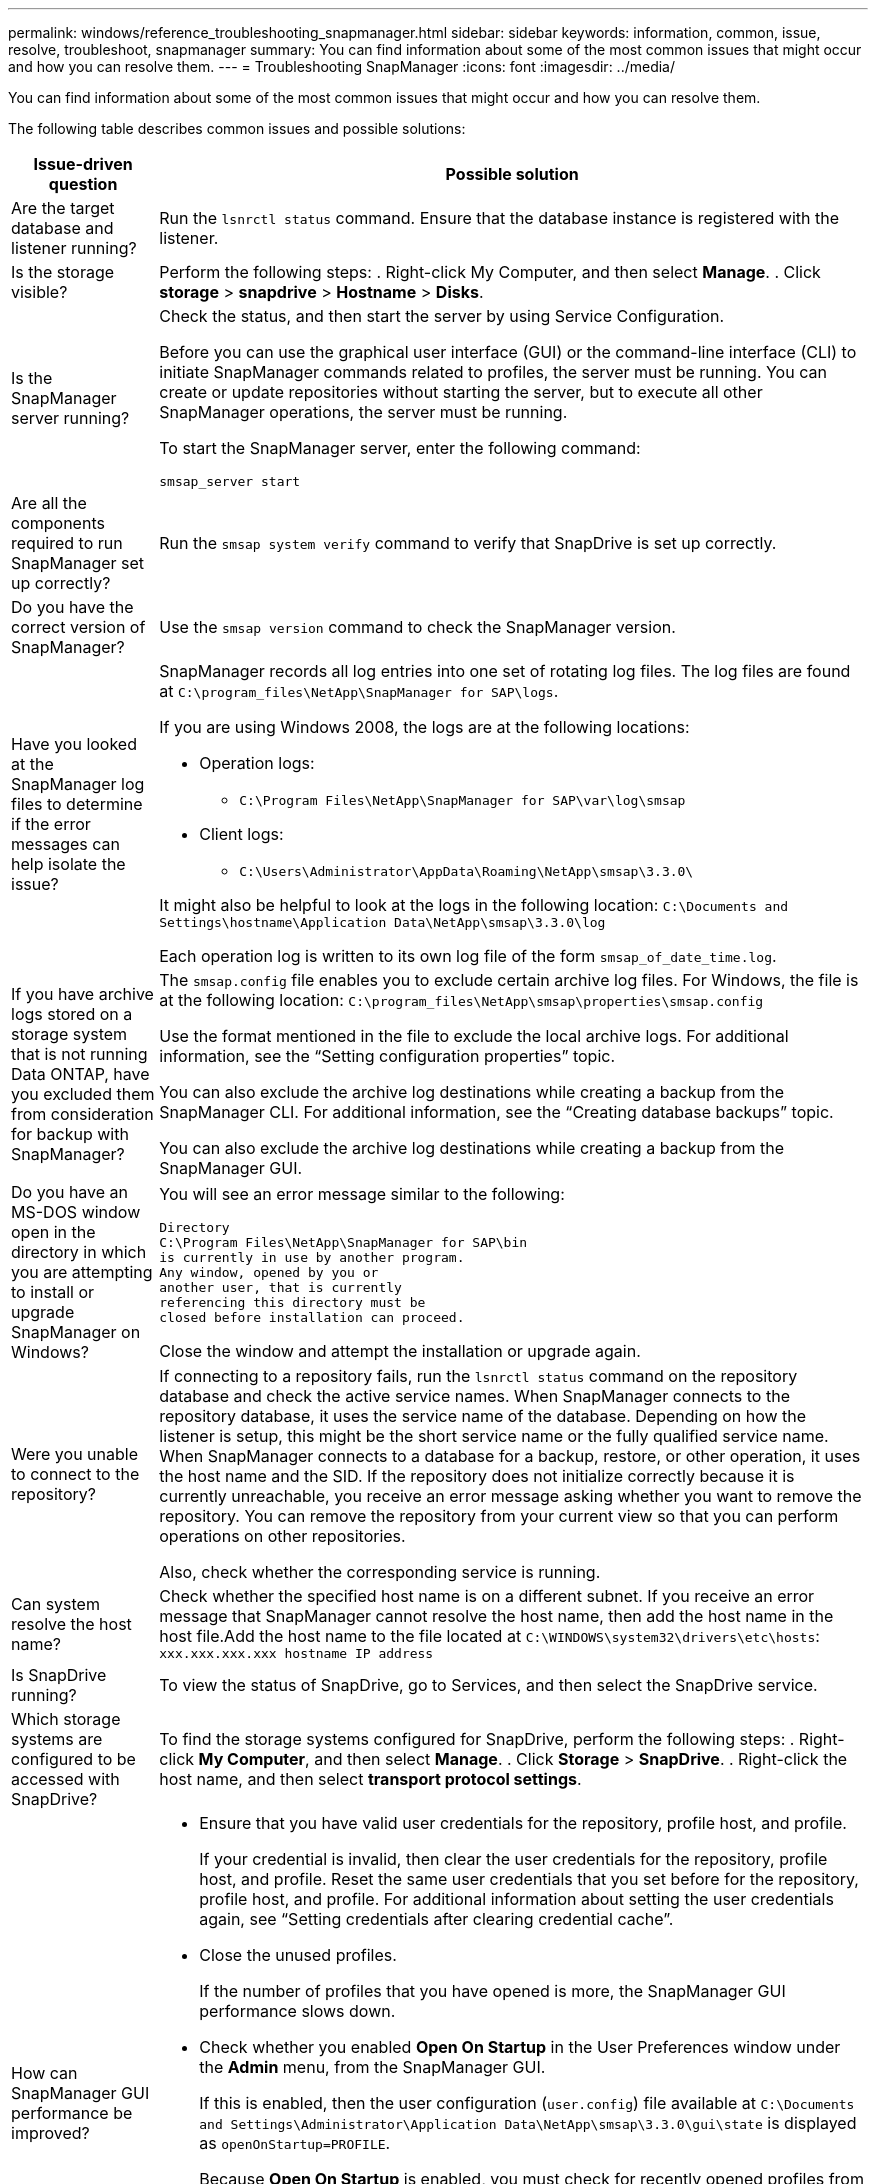 ---
permalink: windows/reference_troubleshooting_snapmanager.html
sidebar: sidebar
keywords: information, common, issue, resolve, troubleshoot, snapmanager
summary: You can find information about some of the most common issues that might occur and how you can resolve them.
---
= Troubleshooting SnapManager
:icons: font
:imagesdir: ../media/

[.lead]
You can find information about some of the most common issues that might occur and how you can resolve them.

The following table describes common issues and possible solutions:

[cols="2*",options="header"]
|===
| Issue-driven question| Possible solution
a|
Are the target database and listener running?
a|
Run the `lsnrctl status` command.
Ensure that the database instance is registered with the listener.
a|
Is the storage visible?
a|
Perform the following steps:
. Right-click My Computer, and then select *Manage*.
. Click *storage* > *snapdrive* > *Hostname* > *Disks*.
a|
Is the SnapManager server running?
a|
Check the status, and then start the server by using Service Configuration.

Before you can use the graphical user interface (GUI) or the command-line interface (CLI) to initiate SnapManager commands related to profiles, the server must be running. You can create or update repositories without starting the server, but to execute all other SnapManager operations, the server must be running.

To start the SnapManager server, enter the following command:

`smsap_server start`
a|
Are all the components required to run SnapManager set up correctly?
a|
Run the `smsap system verify` command to verify that SnapDrive is set up correctly.
a|
Do you have the correct version of SnapManager?
a|
Use the `smsap version` command to check the SnapManager version.
a|
Have you looked at the SnapManager log files to determine if the error messages can help isolate the issue?
a|
SnapManager records all log entries into one set of rotating log files. The log files are found at `C:\program_files\NetApp\SnapManager for SAP\logs`.

If you are using Windows 2008, the logs are at the following locations:

* Operation logs:
 ** `C:\Program Files\NetApp\SnapManager for SAP\var\log\smsap`
* Client logs:
 ** `C:\Users\Administrator\AppData\Roaming\NetApp\smsap\3.3.0\`

It might also be helpful to look at the logs in the following location:
`C:\Documents and Settings\hostname\Application Data\NetApp\smsap\3.3.0\log`

Each operation log is written to its own log file of the form `smsap_of_date_time.log`.
a|
If you have archive logs stored on a storage system that is not running Data ONTAP, have you excluded them from consideration for backup with SnapManager?
a|
The `smsap.config` file enables you to exclude certain archive log files. For Windows, the file is at the following location:
`C:\program_files\NetApp\smsap\properties\smsap.config`

Use the format mentioned in the file to exclude the local archive logs. For additional information, see the "`Setting configuration properties`" topic.

You can also exclude the archive log destinations while creating a backup from the SnapManager CLI. For additional information, see the "`Creating database backups`" topic.

You can also exclude the archive log destinations while creating a backup from the SnapManager GUI.
a|
Do you have an MS-DOS window open in the directory in which you are attempting to install or upgrade SnapManager on Windows?
a|
You will see an error message similar to the following:

----
Directory
C:\Program Files\NetApp\SnapManager for SAP\bin
is currently in use by another program.
Any window, opened by you or
another user, that is currently
referencing this directory must be
closed before installation can proceed.
----

Close the window and attempt the installation or upgrade again.
a|
Were you unable to connect to the repository?
a|
If connecting to a repository fails, run the `lsnrctl status` command on the repository database and check the active service names. When SnapManager connects to the repository database, it uses the service name of the database. Depending on how the listener is setup, this might be the short service name or the fully qualified service name. When SnapManager connects to a database for a backup, restore, or other operation, it uses the host name and the SID. If the repository does not initialize correctly because it is currently unreachable, you receive an error message asking whether you want to remove the repository. You can remove the repository from your current view so that you can perform operations on other repositories.

Also, check whether the corresponding service is running.
a|
Can system resolve the host name?
a|
Check whether the specified host name is on a different subnet. If you receive an error message that SnapManager cannot resolve the host name, then add the host name in the host file.Add the host name to the file located at `C:\WINDOWS\system32\drivers\etc\hosts`: `xxx.xxx.xxx.xxx hostname IP address`
a|
Is SnapDrive running?
a|
To view the status of SnapDrive, go to Services, and then select the SnapDrive service.
a|
Which storage systems are configured to be accessed with SnapDrive?
a|
To find the storage systems configured for SnapDrive, perform the following steps:
. Right-click *My Computer*, and then select *Manage*.
. Click *Storage* > *SnapDrive*.
. Right-click the host name, and then select *transport protocol settings*.
a|
How can SnapManager GUI performance be improved?
a|

* Ensure that you have valid user credentials for the repository, profile host, and profile.
+
If your credential is invalid, then clear the user credentials for the repository, profile host, and profile. Reset the same user credentials that you set before for the repository, profile host, and profile. For additional information about setting the user credentials again, see "`Setting credentials after clearing credential cache`".

* Close the unused profiles.
+
If the number of profiles that you have opened is more, the SnapManager GUI performance slows down.

* Check whether you enabled *Open On Startup* in the User Preferences window under the *Admin* menu, from the SnapManager GUI.
+
If this is enabled, then the user configuration (`user.config`) file available at `C:\Documents and Settings\Administrator\Application Data\NetApp\smsap\3.3.0\gui\state` is displayed as `openOnStartup=PROFILE`.
+
Because *Open On Startup* is enabled, you must check for recently opened profiles from the SnapManager GUI, using `lastOpenProfiles` in the user configuration (`user.config`) file: `lastOpenProfiles=PROFILE1,PROFILE2,PROFILE3,...`
+
You can delete the profile names listed and always keep a minimum number of profiles as open.

* Before installing the new version of SnapManager on the Windows-based environment, delete the SnapManager client-side entries available at the following location:
+
C:\Documents and Settings\Administrator\Application Data\NetApp
a|
SnapManager GUI takes more time to refresh when there are multiple SnapManager operations started and running simultaneously in the background. When you right-click the backup (that is already deleted but still gets displayed in the SnapManager GUI), the backup options for that backup are not enabled in the Backup or Clone window.
a|
You need to wait until the SnapManager GUI gets refreshed, and then check for the backup status.
a|
What would you do when the Oracle database is not set in English?
a|
SnapManager operations might fail if the language for an Oracle database is not set to English.Set the language of the Oracle database to English:

. Verify that the NLS_LANG environment variable is not set: echo%NLS_LANG%
. Add the following line to the `wrapper.conf` file located at `C:\SnapManager_install_directory\service`:
+
`set.NLS_LANG=AMERICAN_AMERICA.WE8MSWIN1252`
. Restart the SnapManager server:
+
`smsap_server restart`

NOTE: If the system environment variable is set to NLS_LANG, you must edit the script to not overwrite NLS_LANG.

a|
What would you do when the backup scheduling operation fails if the repository database points to more than one IP and each IP has a different host name?
a|

. Stop the SnapManager server.
. Delete the schedule files in the repository directory from the hosts where you want to trigger the backup schedule.
+
The schedule file names can be in the following formats:

 ** repository#repo_username#repository_database_name#repository_host#repo_port
 ** repository-repo_usernamerepository_database_name-repository_host-repo_port
NOTE: You must ensure that you delete the schedule file in the format that matches the repository details.

. Restart the SnapManager server.
. Open other profiles under the same repository from the SnapManager GUI to ensure that you do not miss any schedule information of those profiles.
a|
What would you do when the SnapManager operation fails with credential file lock error?
a|
SnapManager locks the credential file before updating, and unlocks it after updating.When multiple operations run simultaneously, one of the operations might lock the credential file to update it. If another operation tries to access the locked credential file at the same time, the operation fails with the file lock error.

Configure the following parameters in the smsap.config file depending on the frequency of simultaneous operations:

* fileLock.retryInterval = 100 milliseconds
* fileLock.timeout = 5000 milliseconds

NOTE: The values assigned to the parameters must be in milliseconds.

a|
What would you do when the backup verify operation's intermediate status shows failed in the Monitor tab even though the backup verify operation is still running?
a|
The error message is logged in the sm_gui.log file. You must look in the log file to determine the new values for the `operation.heartbeatInterval` and `operation.heartbeatThreshold` parameters which will resolve this issue.

. Add the following parameters in the `smsap.config` file:
 ** `operation.heartbeatInterval` = 5000
 ** `operation.heartbeatThreshold` = 5000
The default value assigned by SnapManager is 5000.
. Assign the new values to these parameters.
+
NOTE: The values assigned to the parameters must be in milliseconds.

. Restart the SnapManager server and perform the operation again.
a|
What to do when you encounter a heap-space issue?
a|
When you encounter a heap-space issue during SnapManager for SAP operations, you must perform the following steps:

. Navigate to the SnapManager for SAP installation directory.
. Open the `launchjava` file from the `installationdirectory\bin\launchjava` path.
. Increase the value of the java -Xmx160m Java heap-space parameter.
+
For example, you can increase the default value of 160m to 200m.
+
NOTE: If you have increased the value of the Java heap-space parameter in the earlier versions of SnapManager for SAP, you should retain that value.

a|
What would you do when the SnapManager services do not start in a Windows environment and the following error message is displayed: Windows could not start Snap Manager on Local Computer. For more information, review the System Event log. If this is a non-Microsoft service, contact service vendor, and refer to service-specific error code 1?
a|
Configure the following parameters in the wrapper.conf file located at `Installation_directory\service`.

* The wrapper startup timeout parameter defines the maximum permissible time between the wrapper starting the Java Virtual Machine (JVM) and response from the JVM that the application has started.
+
The default value is set to 90 seconds. However, you can change a value greater than 0. If you specify an invalid value, the default is used instead.

* The `wrapper.ping.timeout` parameter defines the maximum permissible time between the wrapper pinging the JVM and the response from the JVM. The default value is set to 90 seconds.
+
However, you can change to a value greater than 0. If you specify an invalid value, the default is used instead.

|===
